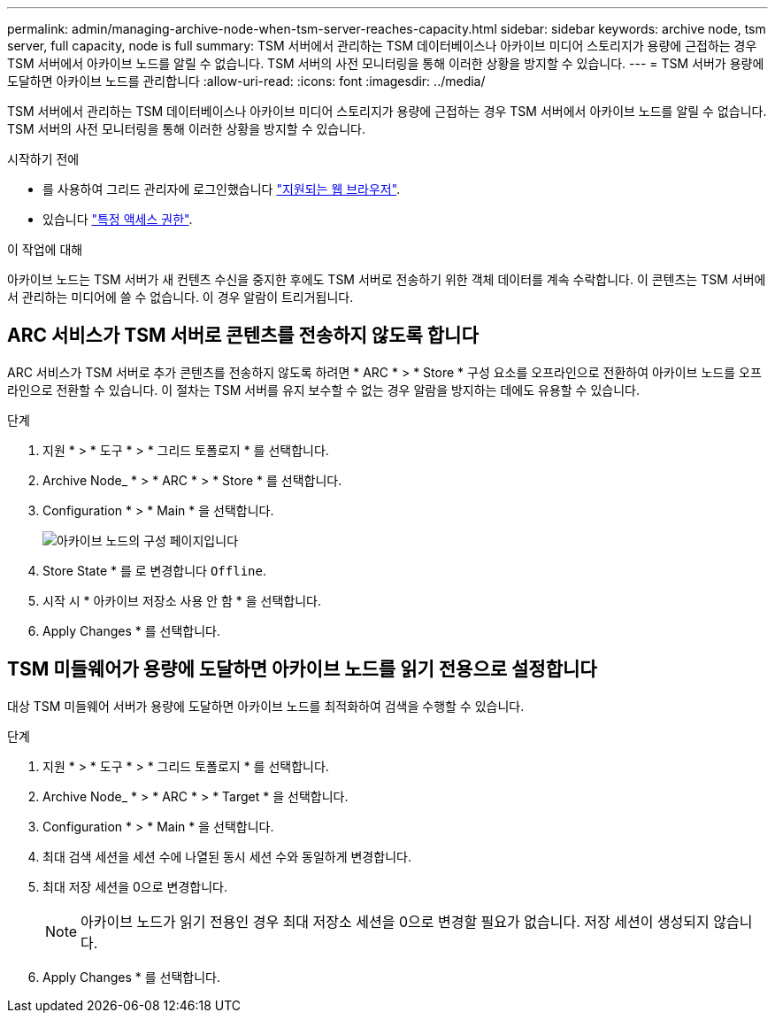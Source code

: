 ---
permalink: admin/managing-archive-node-when-tsm-server-reaches-capacity.html 
sidebar: sidebar 
keywords: archive node, tsm server, full capacity, node is full 
summary: TSM 서버에서 관리하는 TSM 데이터베이스나 아카이브 미디어 스토리지가 용량에 근접하는 경우 TSM 서버에서 아카이브 노드를 알릴 수 없습니다. TSM 서버의 사전 모니터링을 통해 이러한 상황을 방지할 수 있습니다. 
---
= TSM 서버가 용량에 도달하면 아카이브 노드를 관리합니다
:allow-uri-read: 
:icons: font
:imagesdir: ../media/


[role="lead"]
TSM 서버에서 관리하는 TSM 데이터베이스나 아카이브 미디어 스토리지가 용량에 근접하는 경우 TSM 서버에서 아카이브 노드를 알릴 수 없습니다. TSM 서버의 사전 모니터링을 통해 이러한 상황을 방지할 수 있습니다.

.시작하기 전에
* 를 사용하여 그리드 관리자에 로그인했습니다 link:../admin/web-browser-requirements.html["지원되는 웹 브라우저"].
* 있습니다 link:admin-group-permissions.html["특정 액세스 권한"].


.이 작업에 대해
아카이브 노드는 TSM 서버가 새 컨텐츠 수신을 중지한 후에도 TSM 서버로 전송하기 위한 객체 데이터를 계속 수락합니다. 이 콘텐츠는 TSM 서버에서 관리하는 미디어에 쓸 수 없습니다. 이 경우 알람이 트리거됩니다.



== ARC 서비스가 TSM 서버로 콘텐츠를 전송하지 않도록 합니다

ARC 서비스가 TSM 서버로 추가 콘텐츠를 전송하지 않도록 하려면 * ARC * > * Store * 구성 요소를 오프라인으로 전환하여 아카이브 노드를 오프라인으로 전환할 수 있습니다. 이 절차는 TSM 서버를 유지 보수할 수 없는 경우 알람을 방지하는 데에도 유용할 수 있습니다.

.단계
. 지원 * > * 도구 * > * 그리드 토폴로지 * 를 선택합니다.
. Archive Node_ * > * ARC * > * Store * 를 선택합니다.
. Configuration * > * Main * 을 선택합니다.
+
image::../media/tsm_offline.gif[아카이브 노드의 구성 페이지입니다]

. Store State * 를 로 변경합니다 `Offline`.
. 시작 시 * 아카이브 저장소 사용 안 함 * 을 선택합니다.
. Apply Changes * 를 선택합니다.




== TSM 미들웨어가 용량에 도달하면 아카이브 노드를 읽기 전용으로 설정합니다

대상 TSM 미들웨어 서버가 용량에 도달하면 아카이브 노드를 최적화하여 검색을 수행할 수 있습니다.

.단계
. 지원 * > * 도구 * > * 그리드 토폴로지 * 를 선택합니다.
. Archive Node_ * > * ARC * > * Target * 을 선택합니다.
. Configuration * > * Main * 을 선택합니다.
. 최대 검색 세션을 세션 수에 나열된 동시 세션 수와 동일하게 변경합니다.
. 최대 저장 세션을 0으로 변경합니다.
+

NOTE: 아카이브 노드가 읽기 전용인 경우 최대 저장소 세션을 0으로 변경할 필요가 없습니다. 저장 세션이 생성되지 않습니다.

. Apply Changes * 를 선택합니다.

